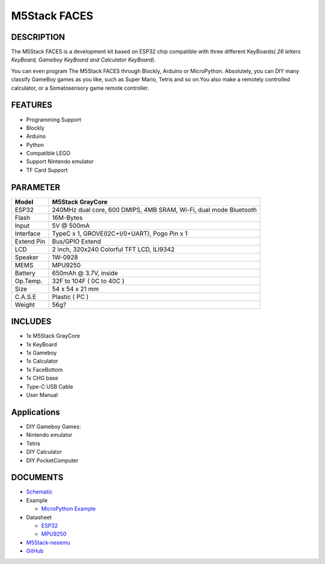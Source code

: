 M5Stack FACES
=============

DESCRIPTION
-----------

The M5Stack FACES is a development kit based on ESP32 chip compatible
with three different KeyBoards( *26 letters KeyBoard, Gameboy KeyBoard
and Calculator KeyBoard*).

You can even program The M5Stack FACES through Blockly, Arduino or
MicroPython. Absolutely, you can DIY many classify GameBoy games as you
like, such as Super Mario, Tetris and so on.You also make a remotely
controlled calculator, or a Somatosensory game remote controller.

FEATURES
--------

-  Programming Support
-  Blockly
-  Arduino
-  Python
-  Compatible LEGO
-  Support Nintendo emulator
-  TF Card Support

PARAMETER
---------

+--------------+---------------------------------------------------------------------+
| Model        | M5Stack GrayCore                                                    |
+==============+=====================================================================+
| ESP32        | 240MHz dual core, 600 DMIPS, 4MB SRAM, Wi-Fi, dual mode Bluetooth   |
+--------------+---------------------------------------------------------------------+
| Flash        | 16M-Bytes                                                           |
+--------------+---------------------------------------------------------------------+
| Input        | 5V @ 500mA                                                          |
+--------------+---------------------------------------------------------------------+
| Interface    | TypeC x 1, GROVE(I2C+I/0+UART), Pogo Pin x 1                        |
+--------------+---------------------------------------------------------------------+
| Extend Pin   | Bus/GPIO Extend                                                     |
+--------------+---------------------------------------------------------------------+
| LCD          | 2 inch, 320x240 Colorful TFT LCD, ILI9342                           |
+--------------+---------------------------------------------------------------------+
| Speaker      | 1W-0928                                                             |
+--------------+---------------------------------------------------------------------+
| MEMS         | MPU9250                                                             |
+--------------+---------------------------------------------------------------------+
| Battery      | 650mAh @ 3.7V, inside                                               |
+--------------+---------------------------------------------------------------------+
| Op.Temp.     | 32F to 104F ( 0C to 40C )                                           |
+--------------+---------------------------------------------------------------------+
| Size         | 54 x 54 x 21 mm                                                     |
+--------------+---------------------------------------------------------------------+
| C.A.S.E      | Plastic ( PC )                                                      |
+--------------+---------------------------------------------------------------------+
| Weight       | 56g?                                                                |
+--------------+---------------------------------------------------------------------+

INCLUDES
--------

-  1x M5Stack GrayCore
-  1x KeyBoard
-  1x Gameboy
-  1x Calculator
-  1x FaceBottom
-  1x CHG base
-  Type-C USB Cable
-  User Manual

Applications
------------

-  DIY Gameboy Games:
-  Nintendo emulator
-  Tetris
-  DIY Calculator
-  DIY PocketComputer

DOCUMENTS
---------

-  `Schematic <https://github.com/m5stack/esp32-cam-demo/blob/m5cam/M5CAM-ESP32-A1-POWER.pdf>`__
-  Example

   + `MicroPython Example <https://github.com/m5stack/M5GO/tree/master/examples>`__

-  Datasheet 

   + `ESP32 <https://www.espressif.com/sites/default/files/documentation/esp32_datasheet_cn.pdf>`__

   + `MPU9250 <https://www.invensense.com/wp-content/uploads/2015/02/PS-MPU-9250A-01-v1.1.pdf>`__
   
-  `M5Stack-nesemu <https://github.com/m5stack/M5Stack-nesemu>`__
-  `GitHub <https://github.com/m5stack/M5Stack-nesemu>`__



